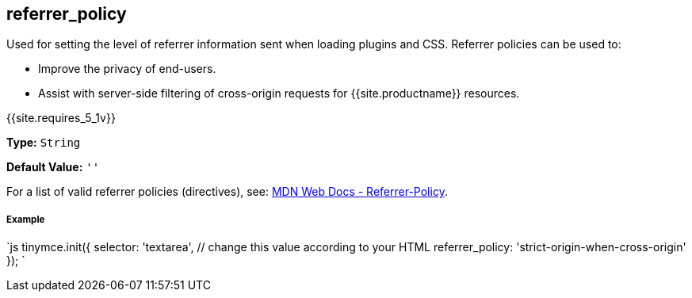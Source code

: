 [#referrer_policy]
== referrer_policy

Used for setting the level of referrer information sent when loading plugins and CSS. Referrer policies can be used to:

* Improve the privacy of end-users.
* Assist with server-side filtering of cross-origin requests for {{site.productname}} resources.

{{site.requires_5_1v}}

*Type:* `String`

*Default Value:* `''`

For a list of valid referrer policies (directives), see: https://developer.mozilla.org/en-US/docs/Web/HTTP/Headers/Referrer-Policy[MDN Web Docs - Referrer-Policy].

[discrete#example]
===== Example

`js
tinymce.init({
  selector: 'textarea',  // change this value according to your HTML
  referrer_policy: 'strict-origin-when-cross-origin'
});
`
